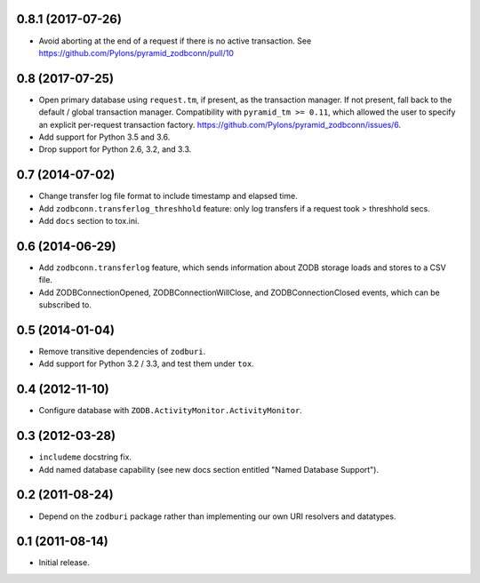 0.8.1 (2017-07-26)
------------------

- Avoid aborting at the end of a request if there is no active transaction.
  See https://github.com/Pylons/pyramid_zodbconn/pull/10

0.8 (2017-07-25)
----------------

- Open primary database using ``request.tm``, if present, as the transaction
  manager.  If not present, fall back to the default / global transaction
  manager.  Compatibility with ``pyramid_tm >= 0.11``, which allowed the
  user to specify an explicit per-request transaction factory.
  https://github.com/Pylons/pyramid_zodbconn/issues/6.

- Add support for Python 3.5 and 3.6.

- Drop support for Python 2.6, 3.2, and 3.3.

0.7 (2014-07-02)
----------------

- Change transfer log file format to include timestamp and elapsed time.

- Add ``zodbconn.transferlog_threshhold`` feature:  only log transfers if
  a request took > threshhold secs.

- Add ``docs`` section to tox.ini.

0.6 (2014-06-29)
----------------

- Add ``zodbconn.transferlog`` feature, which sends information about ZODB
  storage loads and stores to a CSV file.

- Add ZODBConnectionOpened, ZODBConnectionWillClose, and ZODBConnectionClosed
  events, which can be subscribed to.

0.5 (2014-01-04)
----------------

- Remove transitive dependencies of ``zodburi``.

- Add support for Python 3.2 / 3.3, and test them under ``tox``.

0.4 (2012-11-10)
----------------

- Configure database with ``ZODB.ActivityMonitor.ActivityMonitor``.

0.3 (2012-03-28)
----------------

- ``includeme`` docstring fix.

- Add named database capability (see new docs section entitled "Named
  Database Support").

0.2 (2011-08-24)
----------------

- Depend on the ``zodburi`` package rather than implementing our own URI
  resolvers and datatypes.

0.1 (2011-08-14)
----------------

- Initial release.
